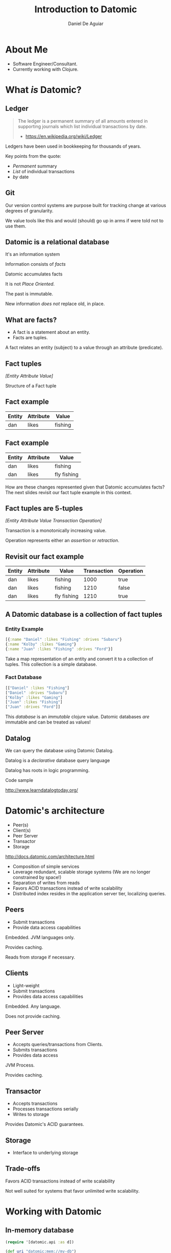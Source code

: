 #    -*- mode: org -*-
#+OPTIONS: reveal_center:t reveal_progress:t reveal_history:t reveal_control:t
#+OPTIONS: reveal_mathjax:t reveal_rolling_links:t reveal_keyboard:t reveal_overview:t num:nil
#+OPTIONS: reveal_width:1200 reveal_height:800
#+OPTIONS: toc:1
#+REVEAL_MARGIN: 0.2
#+REVEAL_MIN_SCALE: 0.5
#+REVEAL_MAX_SCALE: 2.5
#+REVEAL_TRANS: none
#+REVEAL_THEME: night
#+REVEAL_HLEVEL: 999
#+REVEAL_EXTRA_CSS: ./presentation.css

#+TITLE: Introduction to Datomic
#+AUTHOR: Daniel De Aguiar
#+EMAIL: ddeaguiar@gmail.com

* About Me
- Software Engineer/Consultant.
- Currently working with Clojure.
* What /is/ Datomic?
** Ledger

#+ATTR_REVEAL: :frag (appear)
#+BEGIN_QUOTE
The ledger is a permanent summary of all amounts entered in supporting
journals which list individual transactions by date.
- https://en.wikipedia.org/wiki/Ledger
#+END_QUOTE

#+BEGIN_NOTES
Ledgers have been used in bookkeeping for thousands of years.

Key points from the quote:
- /Permanent/ summary
- /List/ of individual transactions
- /by/ date
#+END_NOTES

** Git

#+BEGIN_NOTES
Our version control systems are purpose built for tracking change at various degrees of granularity.

We value tools like this and would (should) go up in arms if were told not to use them.
#+END_NOTES

** Datomic is a relational database

#+ATTR_REVEAL: :frag (appear)
It's an information system

#+ATTR_REVEAL: :frag (appear)
Information consists of /facts/

#+ATTR_REVEAL: :frag (appear)
Datomic accumulates facts

#+ATTR_REVEAL: :frag (appear)
It is not /Place Oriented/.

#+BEGIN_NOTES
The past is immutable.

New information /does not/ replace old, in place.
#+END_NOTES

** What are facts?
#+ATTR_REVEAL: :frag (appear)
- A fact is a statement about an entity.
- Facts are tuples.

#+BEGIN_NOTES
A fact relates an entity (subject) to a value through an attribute (predicate).
#+END_NOTES

** Fact tuples

/[Entity Attribute Value]/

#+BEGIN_NOTES
Structure of a Fact tuple
#+END_NOTES

** Fact example
#+ATTR_HTML: :width 100%
| Entity | Attribute | Value    |
|--------+-----------+----------|
| dan    | likes     | fishing  |

** Fact example
#+ATTR_HTML: :width 100%
| Entity | Attribute | Value          |
|--------+-----------+----------------|
| dan    | likes     | fishing        |
| dan    | likes     | fly fishing    |

#+BEGIN_NOTES
How are these changes represented given that Datomic accumulates facts?
The next slides revisit our fact tuple example in this context.
#+END_NOTES

** Fact tuples are 5-tuples
/[Entity Attribute Value Transaction Operation]/

#+BEGIN_NOTES
Transaction is a monotonically increasing value.

Operation represents either an /assertion/ or /retraction/.
#+END_NOTES

** Revisit our fact example
#+ATTR_HTML: :width 100%
| Entity | Attribute | Value          | Transaction | Operation |
|--------+-----------+----------------+-------------+-----------|
| dan    | likes     | fishing        |        1000 | true      |
| dan    | likes     | fishing        |        1210 | false     |
| dan    | likes     | fly fishing    |        1210 | true      |

** A Datomic database is a collection of fact tuples
*** Entity Example
#+BEGIN_SRC clojure
[{:name "Daniel" :likes "Fishing" :drives "Subaru"}
{:name "Kolby" :likes "Gaming"}
{:name "Juan" :likes "Fishing" :drives "Ford"}]
#+END_SRC

#+BEGIN_NOTES
Take a map representation of an entity and convert it to a collection
of tuples. This collection is a simple database.
#+END_NOTES

*** Fact Database
#+BEGIN_SRC clojure
[["Daniel" :likes "Fishing"]
["Daniel" :drives "Subaru"]
["Kolby" :likes "Gaming"]
["Juan" :likes "Fishing"]
["Juan" :drives "Ford"]]
#+END_SRC

#+BEGIN_NOTES
This /database/ is an /immutable/ clojure value.
Datomic databases /are/ immutable and can be treated as values!
#+END_NOTES

** Datalog

We can query the database using Datomic Datalog.

#+ATTR_REVEAL: :frag (appear)
Datalog is a /declarative/ database query language

#+BEGIN_NOTES
Datalog has roots in logic programming.
#+END_NOTES

#+ATTR_REVEAL: :frag (appear)
Code sample

#+ATTR_REVEAL: :frag (appear)
http://www.learndatalogtoday.org/

* Datomic's architecture

- Peer(s)
- Client(s)
- Peer Server
- Transactor
- Storage

http://docs.datomic.com/architecture.html

#+BEGIN_NOTES
- Composition of simple services
- Leverage redundant, scalable storage systems (We are no longer constrained by space!)
- Separation of writes from reads
- Favors ACID transactions instead of write scalability
- Distributed index resides in the application server tier, localizing queries.
#+END_NOTES

** Peers
- Submit transactions
- Provide data access capabilities

#+BEGIN_NOTES
Embedded. JVM languages only.

Provides caching.

Reads from storage if necessary.
#+END_NOTES

** Clients
- Light-weight
- Submit transactions
- Provides data access capabilities

#+BEGIN_NOTES
Embedded. Any language.

Does not provide caching.

#+END_NOTES

** Peer Server
- Accepts queries/transactions from Clients.
- Submits transactions
- Provides data access

#+BEGIN_NOTES
JVM Process.

Provides caching.
#+END_NOTES

** Transactor
- Accepts transactions
- Processes transactions serially
- Writes to storage

#+BEGIN_NOTES
Provides Datomic's ACID guarantees.
#+END_NOTES

** Storage
- Interface to underlying storage
** Trade-offs
Favors ACID transactions instead of write scalability

#+BEGIN_NOTES
Not well suited for systems that favor unlimited write scalability.
#+END_NOTES
* Working with Datomic
** In-memory database
#+BEGIN_SRC clojure
(require '[datomic.api :as d])

(def uri "datomic:mem://my-db")

(d/create-database uri)

(def conn (d/conn uri))
(def db (d/db conn))
#+END_SRC

#+BEGIN_NOTES
The database as a value that is passed to functions.

We'll see how powerful this is later when we demonstrate:
- Filtering
- Applying prospective changes.
#+END_NOTES
** Schema
#+BEGIN_SRC clojure
[{:db/ident       :person/name
  :db/doc         "The person's name"
  :db/valueType   :db.type/string
  :db/unique      :db.unique/identity
  :db/cardinality :db.cardinality/one}
 {:db/ident       :person/likes
  :db/doc         "The person's hobby"
  :db/valueType   :db.type/string
  :db/cardinality :db.cardinality/one}
 {:db/ident       :person/drives
  :db/doc         "The model of vehicle the person drives."
  :db/valueType   :db.type/string
  :db/cardinality :db.cardinality/one}]
#+END_SRC

#+ATTR_REVEAL: :frag (appear)
Code sample

** Prospective changes
Changes can be applied to a database value /locally/.

#+BEGIN_NOTES
Using the same semantics of `transact`
#+END_NOTES

#+ATTR_REVEAL: :frag (appear)
Code sample

** History
The history of changes can be queried.

#+ATTR_REVEAL: :frag (appear)
Code sample

** Time
The database viewed at different points in time.

#+ATTR_REVEAL: :frag (appear)
Code sample

** Datomic + Scala
- Datomic provides Java APIs.
- [[http://www.scalamolecule.org/][Molecule library]]
- [[https://github.com/dwhjames/datomisca][Datomisca library]]

#+BEGIN_NOTES
Datomisca has not been updated in some time.
#+END_NOTES
*** Talks
- [[http://www.scalamolecule.org/][Molecule videos]]
- [[https://www.youtube.com/watch?v=AFakD8e7WsQ][Clojure is a Foreign Country: Combining Datomic with Scala - Peter Brachwitz]]

** Datomic Indexes

| Desired read shape | Datomic supports via         |
|--------------------+------------------------------|
| k/v                | AVET                         |
| row                | EAVT                         |
| column             | AEVT                         |
| document           | EAVT, partitions, components |
| graph              | VAET                         |

From: /Why Datomic, Part 1/

(http://www.datomic.com/videos.html)

#+BEGIN_NOTES
Datomic's indexes support different ways of reading data.

This does not have to be an upfront design decision.
#+END_NOTES

** Wrapping up
- http://www.datomic.com/

#+ATTR_REVEAL: :frag (appear)
If you'd like to talk more about Datomic and/or Clojure at your organization, let me know!

#+BEGIN_NOTES
Hand out Datomic stickers!
#+END_NOTES
